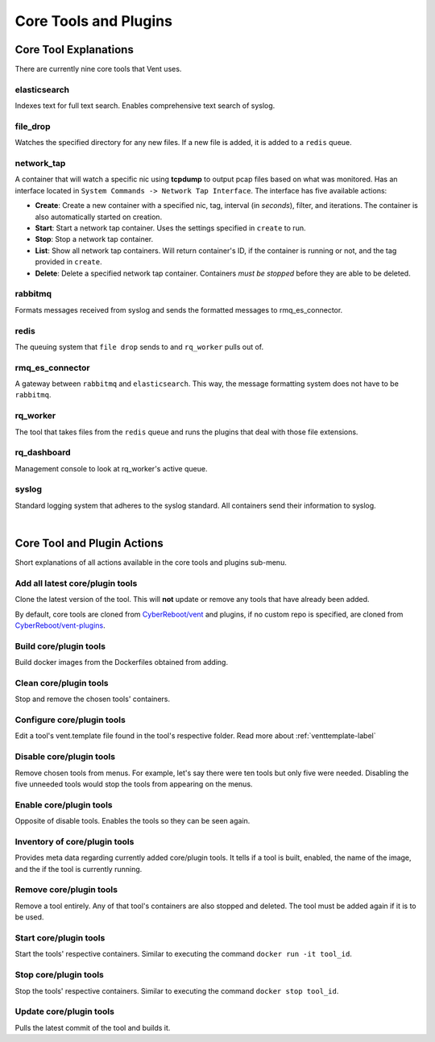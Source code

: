 Core Tools and Plugins
######################

Core Tool Explanations
**************************
There are currently nine core tools that Vent uses.

elasticsearch
=============
Indexes text for full text search. Enables comprehensive text search of syslog.

file_drop
=========
Watches the specified directory for any new files. If a new file is added, it is
added to a ``redis`` queue.

network_tap
===========
A container that will watch a specific nic using **tcpdump** to output pcap
files based on what was monitored. Has an interface located in ``System
Commands -> Network Tap Interface``. The interface has five available actions:

- **Create**: Create a new container with a specified nic, tag, interval (in *seconds*),
  filter, and iterations. The container is also automatically started on
  creation.
- **Start**: Start a network tap container. Uses the settings specified in ``create``
  to run.
- **Stop**: Stop a network tap container.
- **List**: Show all network tap containers. Will return container's ID, if the container is
  running or not, and the tag provided in ``create``.
- **Delete**: Delete a specified network tap container. Containers *must be stopped* before they
  are able to be deleted.

rabbitmq
========
Formats messages received from syslog and sends the formatted messages to
rmq_es_connector.

redis
=====
The queuing system that ``file drop`` sends to and ``rq_worker`` pulls out of.

rmq_es_connector
================
A gateway between ``rabbitmq`` and ``elasticsearch``. This way, the message
formatting system does not have to be ``rabbitmq``.

rq_worker
=========
The tool that takes files from the ``redis`` queue and runs the plugins that deal with
those file extensions.

rq_dashboard
============
Management console to look at rq_worker's active queue.

syslog
======
Standard logging system that adheres to the syslog standard. All containers send
their information to syslog.

|

Core Tool and Plugin Actions
****************************

Short explanations of all actions available in the core tools and plugins sub-menu.

Add all latest core/plugin tools
================================
Clone the latest version of the tool. This will **not** update or
remove any tools that have already been added.

By default, core tools are cloned from `CyberReboot/vent`_ and plugins, if no
custom repo is specified, are cloned from `CyberReboot/vent-plugins`_.

.. _CyberReboot/vent: https://github.com/CyberReboot/vent/
.. _CyberReboot/vent-plugins: https://github.com/CyberReboot/vent-plugins/

Build core/plugin tools
=======================
Build docker images from the Dockerfiles obtained from adding.

Clean core/plugin tools
=======================
Stop and remove the chosen tools' containers.

Configure core/plugin tools
===========================
Edit a tool's vent.template file found in the tool's respective folder.
Read more about :ref:`venttemplate-label`

Disable core/plugin tools
=========================
Remove chosen tools from menus. For example, let's say there were ten tools but only
five were needed. Disabling the five unneeded tools would stop the tools from
appearing on the menus.

Enable core/plugin tools
========================
Opposite of disable tools. Enables the tools so they can be seen again.

Inventory of core/plugin tools
==============================
Provides meta data regarding currently added core/plugin tools. It tells if a tool is built,
enabled, the name of the image, and the if the tool is currently running.

Remove core/plugin tools
========================
Remove a tool entirely. Any of that tool's containers are also stopped and
deleted. The tool must be added again if it is to be used.

Start core/plugin tools
=======================
Start the tools' respective containers. Similar to executing the command
``docker run -it tool_id``.

Stop core/plugin tools
======================
Stop the tools' respective containers. Similar to executing the command
``docker stop tool_id``.

Update core/plugin tools
========================
Pulls the latest commit of the tool and builds it.
